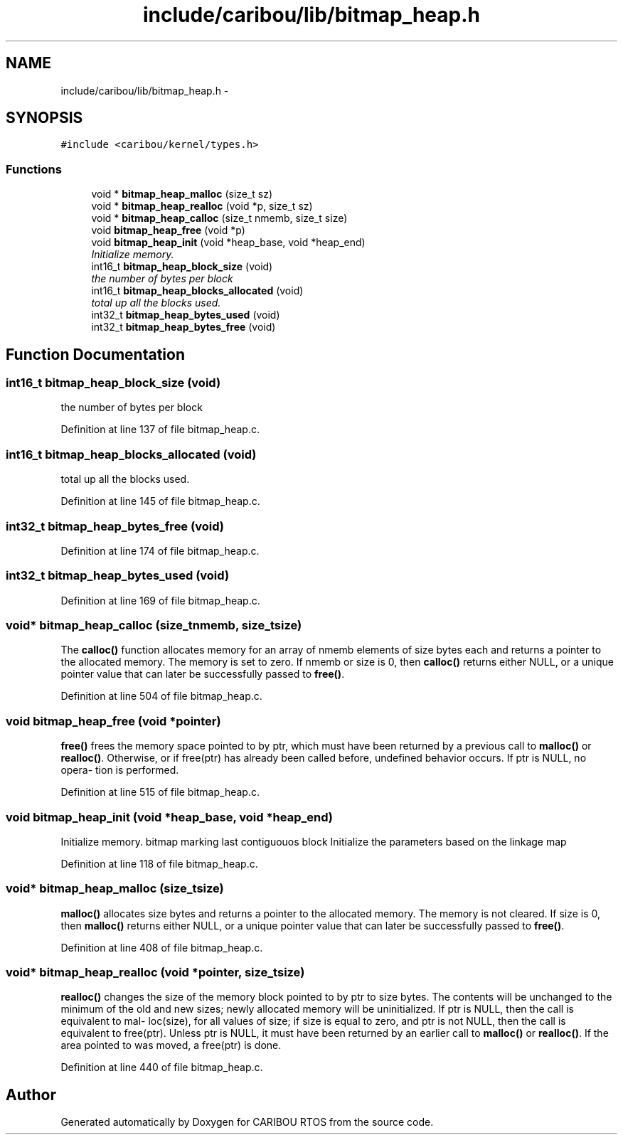 .TH "include/caribou/lib/bitmap_heap.h" 3 "Sat Jul 19 2014" "Version 0.9" "CARIBOU RTOS" \" -*- nroff -*-
.ad l
.nh
.SH NAME
include/caribou/lib/bitmap_heap.h \- 
.SH SYNOPSIS
.br
.PP
\fC#include <caribou/kernel/types\&.h>\fP
.br

.SS "Functions"

.in +1c
.ti -1c
.RI "void * \fBbitmap_heap_malloc\fP (size_t sz)"
.br
.ti -1c
.RI "void * \fBbitmap_heap_realloc\fP (void *p, size_t sz)"
.br
.ti -1c
.RI "void * \fBbitmap_heap_calloc\fP (size_t nmemb, size_t size)"
.br
.ti -1c
.RI "void \fBbitmap_heap_free\fP (void *p)"
.br
.ti -1c
.RI "void \fBbitmap_heap_init\fP (void *heap_base, void *heap_end)"
.br
.RI "\fIInitialize memory\&. \fP"
.ti -1c
.RI "int16_t \fBbitmap_heap_block_size\fP (void)"
.br
.RI "\fIthe number of bytes per block \fP"
.ti -1c
.RI "int16_t \fBbitmap_heap_blocks_allocated\fP (void)"
.br
.RI "\fItotal up all the blocks used\&. \fP"
.ti -1c
.RI "int32_t \fBbitmap_heap_bytes_used\fP (void)"
.br
.ti -1c
.RI "int32_t \fBbitmap_heap_bytes_free\fP (void)"
.br
.in -1c
.SH "Function Documentation"
.PP 
.SS "int16_t bitmap_heap_block_size (void)"

.PP
the number of bytes per block 
.PP
Definition at line 137 of file bitmap_heap\&.c\&.
.SS "int16_t bitmap_heap_blocks_allocated (void)"

.PP
total up all the blocks used\&. 
.PP
Definition at line 145 of file bitmap_heap\&.c\&.
.SS "int32_t bitmap_heap_bytes_free (void)"

.PP
Definition at line 174 of file bitmap_heap\&.c\&.
.SS "int32_t bitmap_heap_bytes_used (void)"

.PP
Definition at line 169 of file bitmap_heap\&.c\&.
.SS "void* bitmap_heap_calloc (size_tnmemb, size_tsize)"
The \fBcalloc()\fP function allocates memory for an array of nmemb elements of size bytes each and returns a pointer to the allocated memory\&. The memory is set to zero\&. If nmemb or size is 0, then \fBcalloc()\fP returns either NULL, or a unique pointer value that can later be successfully passed to \fBfree()\fP\&. 
.PP
Definition at line 504 of file bitmap_heap\&.c\&.
.SS "void bitmap_heap_free (void *pointer)"
\fBfree()\fP frees the memory space pointed to by ptr, which must have been returned by a previous call to \fBmalloc()\fP or \fBrealloc()\fP\&. Otherwise, or if free(ptr) has already been called before, undefined behavior occurs\&. If ptr is NULL, no opera‐ tion is performed\&. 
.PP
Definition at line 515 of file bitmap_heap\&.c\&.
.SS "void bitmap_heap_init (void *heap_base, void *heap_end)"

.PP
Initialize memory\&. bitmap marking last contiguouos block Initialize the parameters based on the linkage map 
.PP
Definition at line 118 of file bitmap_heap\&.c\&.
.SS "void* bitmap_heap_malloc (size_tsize)"
\fBmalloc()\fP allocates size bytes and returns a pointer to the allocated memory\&. The memory is not cleared\&. If size is 0, then \fBmalloc()\fP returns either NULL, or a unique pointer value that can later be successfully passed to \fBfree()\fP\&. 
.PP
Definition at line 408 of file bitmap_heap\&.c\&.
.SS "void* bitmap_heap_realloc (void *pointer, size_tsize)"
\fBrealloc()\fP changes the size of the memory block pointed to by ptr to size bytes\&. The contents will be unchanged to the minimum of the old and new sizes; newly allocated memory will be uninitialized\&. If ptr is NULL, then the call is equivalent to mal‐ loc(size), for all values of size; if size is equal to zero, and ptr is not NULL, then the call is equivalent to free(ptr)\&. Unless ptr is NULL, it must have been returned by an earlier call to \fBmalloc()\fP or \fBrealloc()\fP\&. If the area pointed to was moved, a free(ptr) is done\&. 
.PP
Definition at line 440 of file bitmap_heap\&.c\&.
.SH "Author"
.PP 
Generated automatically by Doxygen for CARIBOU RTOS from the source code\&.
